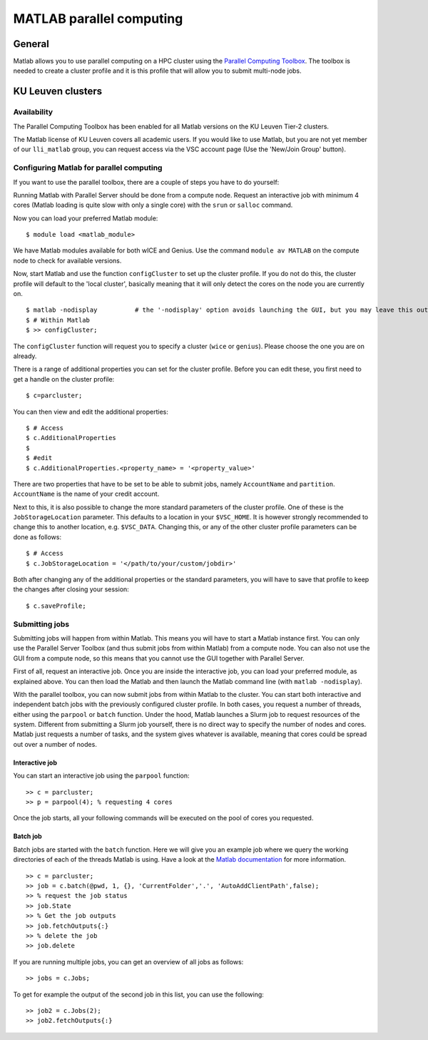 .. _MATLAB parallel computing:

MATLAB parallel computing
=========================

General
-------

Matlab allows you to use parallel computing on a HPC cluster using the `Parallel Computing Toolbox <https://www.mathworks.com/products/parallel-computing.html>`_.
The toolbox is needed to create a cluster profile and it is this profile that will allow you to submit multi-node jobs.

KU Leuven clusters
------------------

Availability
++++++++++++

The Parallel Computing Toolbox has been enabled for all Matlab versions on the KU Leuven Tier-2 clusters.

The Matlab license of KU Leuven covers all academic users. If you would like to use Matlab, but you are not yet member of our ``lli_matlab`` group, you can request
access via the VSC account page (Use the 'New/Join Group' button).

Configuring Matlab for parallel computing
+++++++++++++++++++++++++++++++++++++++++

If you want to use the parallel toolbox, there are a couple of steps you have to do yourself:

Running Matlab with Parallel Server should be done from a compute node. Request an interactive job with minimum 4 cores (Matlab loading is quite slow with only a single core) with the
``srun`` or ``salloc`` command.

Now you can load your preferred Matlab module:

::

    $ module load <matlab_module>

We have Matlab modules available for both wICE and Genius. Use the command ``module av MATLAB`` on the compute node to check for available versions.

Now, start Matlab and use the function  ``configCluster`` to set up the cluster profile. If you do not do this, the cluster profile will default to the 'local
cluster', basically meaning that it will only detect the cores on the node you are currently on.

::

    $ matlab -nodisplay          # the '-nodisplay' option avoids launching the GUI, but you may leave this out (slow)
    $ # Within Matlab
    $ >> configCluster;

The ``configCluster`` function will request you to specify a cluster (``wice`` or ``genius``). Please choose the one you are on already.

There is a range of additional properties you can set for the cluster profile. Before you can edit these, you first need to get a handle on the cluster
profile:

::

    $ c=parcluster;

You can then view and edit the additional properties:

::

    $ # Access
    $ c.AdditionalProperties
    $
    $ #edit
    $ c.AdditionalProperties.<property_name> = '<property_value>'

There are two properties that have to be set to be able to submit jobs, namely ``AccountName`` and ``partition``. ``AccountName`` is the name
of your credit account.

Next to this, it is also possible to change the more standard parameters of the cluster profile. One of these is the ``JobStorageLocation`` parameter. This defaults
to a location in your ``$VSC_HOME``. It is however strongly recommended to change this to another location, e.g. ``$VSC_DATA``. Changing this, or any of
the other cluster profile parameters can be done as follows:

::

    $ # Access
    $ c.JobStorageLocation = '</path/to/your/custom/jobdir>'

Both after changing any of the additional properties or the standard parameters, you will have to save that profile to keep the changes after closing your
session:

::

    $ c.saveProfile;


Submitting jobs
+++++++++++++++

Submitting jobs will happen from within Matlab. This means you will have to start a Matlab instance first. You can only use the Parallel Server Toolbox (and thus submit jobs from
within Matlab) from a compute node. You can also not use the GUI from a compute node, so this means that you cannot use the GUI together with Parallel Server. 

First of all, request an interactive job. Once you are inside the interactive job, you can load your preferred module, as
explained above. You can then load the Matlab and then launch the Matlab command line (with ``matlab -nodisplay``).

With the parallel toolbox, you can now submit jobs from within Matlab to the cluster. You can start both interactive and independent batch jobs with the previously configured
cluster profile. In both cases, you request a number of threads, either using the ``parpool`` or ``batch``
function. Under the hood, Matlab launches a Slurm job to request resources of the system. Different from submitting a Slurm job yourself, there is no direct way to specify the number of nodes and cores.
Matlab just requests a number of tasks, and the system gives whatever is available, meaning that cores could be spread out over a number of nodes.

Interactive job
***************

You can start an interactive job using the ``parpool`` function:

::

    >> c = parcluster;
    >> p = parpool(4); % requesting 4 cores

Once the job starts, all your following commands will be executed on the pool of cores you requested.


Batch job
*********

Batch jobs are started with the ``batch`` function. Here we will give you an example job where we query the working directories of each of the threads Matlab is using.
Have a look at the `Matlab documentation <https://www.mathworks.com/help/parallel-computing/run-a-batch-job.html>`_ for more information.

::

    >> c = parcluster;
    >> job = c.batch(@pwd, 1, {}, 'CurrentFolder','.', 'AutoAddClientPath',false);
    >> % request the job status
    >> job.State
    >> % Get the job outputs
    >> job.fetchOutputs{:}
    >> % delete the job
    >> job.delete

If you are running multiple jobs, you can get an overview of all jobs as follows:

::

    >> jobs = c.Jobs;

To get for example the output of the second job in this list, you can use the following:

::

    >> job2 = c.Jobs(2);
    >> job2.fetchOutputs{:}

